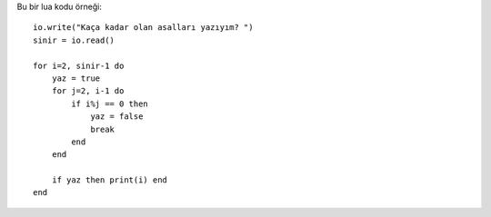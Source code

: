 .. meta::
   :description: Bu bölümde fonksiyonlar konusunu inceleyeceğiz.
   :keywords: python, fonksiyon, lambda, recursive, decorator, closure,
             özyinelemeli, bezeyiciler, kapalı fonksiyonlar ,
              nested , nonlocal , nested function , iç ,
              iç içe , iç içe fonksiyonlar, generator, üreteç , yield ,
              iterate , iterator

.. highlight:: lua

Bu bir lua kodu örneği::

    io.write("Kaça kadar olan asalları yazıyım? ")
    sinir = io.read()

    for i=2, sinir-1 do
        yaz = true
        for j=2, i-1 do
            if i%j == 0 then
                yaz = false
                break
            end
        end

        if yaz then print(i) end
    end




